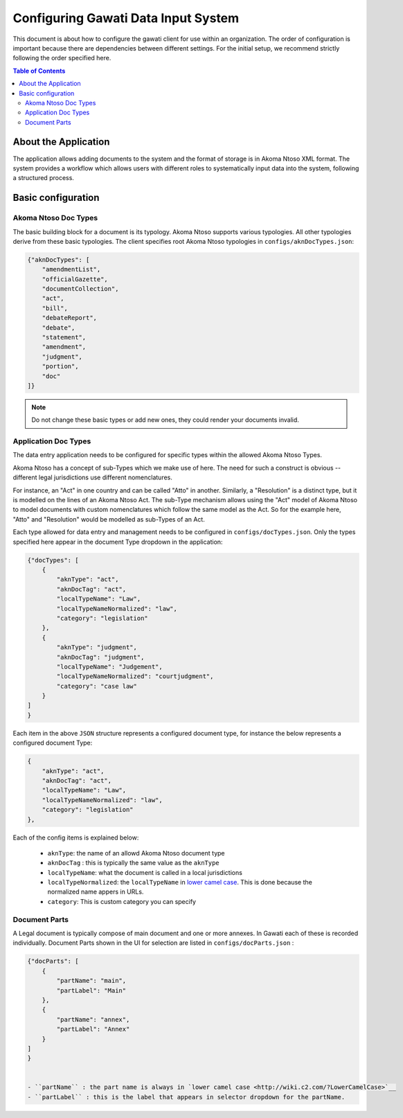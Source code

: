 Configuring Gawati Data Input System
####################################

This document is about how to configure the gawati client for use within an organization. The order of configuration is important because there are dependencies between different settings. 
For the initial setup, we recommend strictly following the order specified here.

.. contents:: Table of Contents 
  :local:


*********************
About the Application
*********************

The application allows adding documents to the system and the format of storage is in Akoma Ntoso XML format.
The system provides a workflow which allows users with different roles to systematically input data into the system, following a structured process. 

*******************
Basic configuration
*******************

=====================
Akoma Ntoso Doc Types
=====================

The basic building block for a document is its typology. Akoma Ntoso supports various typologies. All other typologies derive from these basic typologies. 
The client specifies root Akoma Ntoso typologies in ``configs/aknDocTypes.json``: 

.. code-block:: json

    {"aknDocTypes": [
        "amendmentList",
        "officialGazette", 
        "documentCollection", 
        "act", 
        "bill", 
        "debateReport", 
        "debate",
        "statement",
        "amendment",
        "judgment",
        "portion",
        "doc" 
    ]}

.. note::
    Do not change these basic types or add new ones, they could render your documents invalid.

=====================
Application Doc Types
=====================

The data entry application needs to be configured for specific types within the allowed Akoma Ntoso Types. 

Akoma Ntoso has a concept of sub-Types which we make use of here. The need for such a construct is obvious -- different legal jurisdictions use different nomenclatures. 

For instance, an "Act" in one country and can be called "Atto" in another. Similarly, a "Resolution" is a distinct type, but it is modelled on the lines of an Akoma Ntoso Act. The sub-Type mechanism allows using the "Act" model of Akoma Ntoso to model documents with custom nomenclatures which follow the same model as the Act. 
So for the example here, "Atto" and "Resolution" would be modelled as sub-Types of an Act. 

Each type allowed for data entry and management needs to be configured in ``configs/docTypes.json``. Only the types specified here appear in the document Type dropdown in the application:

.. code-block:: json

    {"docTypes": [
        {
            "aknType": "act",
            "aknDocTag": "act",
            "localTypeName": "Law",
            "localTypeNameNormalized": "law",
            "category": "legislation"
        },
        {
            "aknType": "judgment",
            "aknDocTag": "judgment",
            "localTypeName": "Judgement",
            "localTypeNameNormalized": "courtjudgment",
            "category": "case law"
        }
    ]
    }

Each item in the above ``JSON`` structure represents a configured document type, for instance the below represents a configured document Type:

.. code-block:: json

        {
            "aknType": "act",
            "aknDocTag": "act",
            "localTypeName": "Law",
            "localTypeNameNormalized": "law",
            "category": "legislation"
        },

Each of the config items is explained below:

    - ``aknType``: the name of an allowd Akoma Ntoso document type
    - ``aknDocTag`` : this is typically the same value as the ``aknType``
    - ``localTypeName``:  what the document is called in a local jurisdictions
    - ``localTypeNormalized``: the ``localTypeName`` in `lower camel case <http://wiki.c2.com/?LowerCamelCase>`__. This is done because the normalized name appers in URLs.
    - ``category``: This is custom category you can specify

==============
Document Parts
==============

A Legal document is typically compose of main document and one or more annexes. In Gawati each of these is recorded individually.
Document Parts shown in the UI for selection are listed in ``configs/docParts.json`` :

.. code-block:: json

    {"docParts": [
        {
            "partName": "main",
            "partLabel": "Main"
        },
        {
            "partName": "annex",
            "partLabel": "Annex"
        }
    ]
    }


    - ``partName`` : the part name is always in `lower camel case <http://wiki.c2.com/?LowerCamelCase>`__
    - ``partLabel`` : this is the label that appears in selector dropdown for the partName. 




